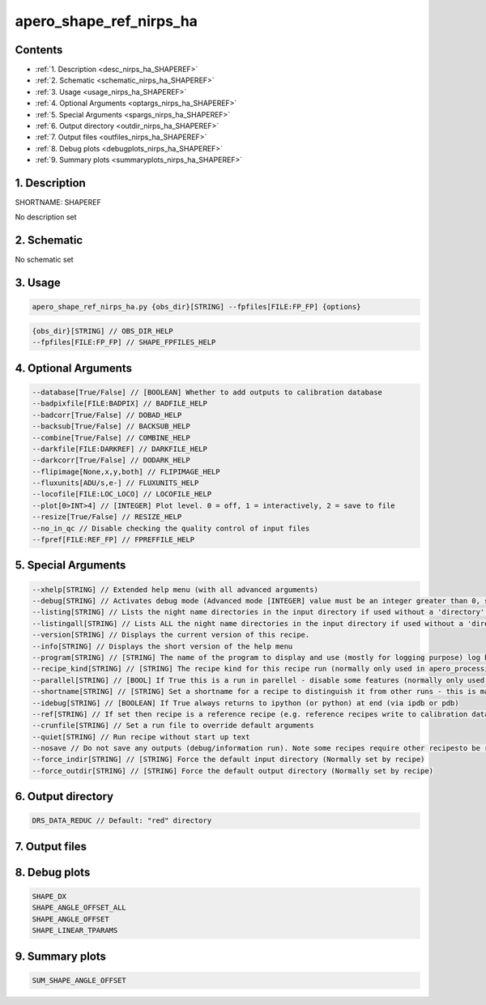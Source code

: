 
.. _recipes_nirps_ha_shaperef:


################################################################################
apero_shape_ref_nirps_ha
################################################################################



Contents
================================================================================

* :ref:`1. Description <desc_nirps_ha_SHAPEREF>`
* :ref:`2. Schematic <schematic_nirps_ha_SHAPEREF>`
* :ref:`3. Usage <usage_nirps_ha_SHAPEREF>`
* :ref:`4. Optional Arguments <optargs_nirps_ha_SHAPEREF>`
* :ref:`5. Special Arguments <spargs_nirps_ha_SHAPEREF>`
* :ref:`6. Output directory <outdir_nirps_ha_SHAPEREF>`
* :ref:`7. Output files <outfiles_nirps_ha_SHAPEREF>`
* :ref:`8. Debug plots <debugplots_nirps_ha_SHAPEREF>`
* :ref:`9. Summary plots <summaryplots_nirps_ha_SHAPEREF>`


1. Description
================================================================================


.. _desc_nirps_ha_SHAPEREF:


SHORTNAME: SHAPEREF


No description set


2. Schematic
================================================================================


.. _schematic_nirps_ha_SHAPEREF:


No schematic set


3. Usage
================================================================================


.. _usage_nirps_ha_SHAPEREF:


.. code-block:: 

    apero_shape_ref_nirps_ha.py {obs_dir}[STRING] --fpfiles[FILE:FP_FP] {options}


.. code-block:: 

     {obs_dir}[STRING] // OBS_DIR_HELP
     --fpfiles[FILE:FP_FP] // SHAPE_FPFILES_HELP


4. Optional Arguments
================================================================================


.. _optargs_nirps_ha_SHAPEREF:


.. code-block:: 

     --database[True/False] // [BOOLEAN] Whether to add outputs to calibration database
     --badpixfile[FILE:BADPIX] // BADFILE_HELP
     --badcorr[True/False] // DOBAD_HELP
     --backsub[True/False] // BACKSUB_HELP
     --combine[True/False] // COMBINE_HELP
     --darkfile[FILE:DARKREF] // DARKFILE_HELP
     --darkcorr[True/False] // DODARK_HELP
     --flipimage[None,x,y,both] // FLIPIMAGE_HELP
     --fluxunits[ADU/s,e-] // FLUXUNITS_HELP
     --locofile[FILE:LOC_LOCO] // LOCOFILE_HELP
     --plot[0>INT>4] // [INTEGER] Plot level. 0 = off, 1 = interactively, 2 = save to file
     --resize[True/False] // RESIZE_HELP
     --no_in_qc // Disable checking the quality control of input files
     --fpref[FILE:REF_FP] // FPREFFILE_HELP


5. Special Arguments
================================================================================


.. _spargs_nirps_ha_SHAPEREF:


.. code-block:: 

     --xhelp[STRING] // Extended help menu (with all advanced arguments)
     --debug[STRING] // Activates debug mode (Advanced mode [INTEGER] value must be an integer greater than 0, setting the debug level)
     --listing[STRING] // Lists the night name directories in the input directory if used without a 'directory' argument or lists the files in the given 'directory' (if defined). Only lists up to 15 files/directories
     --listingall[STRING] // Lists ALL the night name directories in the input directory if used without a 'directory' argument or lists the files in the given 'directory' (if defined)
     --version[STRING] // Displays the current version of this recipe.
     --info[STRING] // Displays the short version of the help menu
     --program[STRING] // [STRING] The name of the program to display and use (mostly for logging purpose) log becomes date | {THIS STRING} | Message
     --recipe_kind[STRING] // [STRING] The recipe kind for this recipe run (normally only used in apero_processing.py)
     --parallel[STRING] // [BOOL] If True this is a run in parellel - disable some features (normally only used in apero_processing.py)
     --shortname[STRING] // [STRING] Set a shortname for a recipe to distinguish it from other runs - this is mainly for use with apero processing but will appear in the log database
     --idebug[STRING] // [BOOLEAN] If True always returns to ipython (or python) at end (via ipdb or pdb)
     --ref[STRING] // If set then recipe is a reference recipe (e.g. reference recipes write to calibration database as reference calibrations)
     --crunfile[STRING] // Set a run file to override default arguments
     --quiet[STRING] // Run recipe without start up text
     --nosave // Do not save any outputs (debug/information run). Note some recipes require other recipesto be run. Only use --nosave after previous recipe runs have been run successfully at least once.
     --force_indir[STRING] // [STRING] Force the default input directory (Normally set by recipe)
     --force_outdir[STRING] // [STRING] Force the default output directory (Normally set by recipe)


6. Output directory
================================================================================


.. _outdir_nirps_ha_SHAPEREF:


.. code-block:: 

    DRS_DATA_REDUC // Default: "red" directory


7. Output files
================================================================================


.. _outfiles_nirps_ha_SHAPEREF:


.. csv-table:: Outputs
   :file: rout_SHAPEREF.csv
   :header-rows: 1
   :class: csvtable


8. Debug plots
================================================================================


.. _debugplots_nirps_ha_SHAPEREF:


.. code-block:: 

    SHAPE_DX
    SHAPE_ANGLE_OFFSET_ALL
    SHAPE_ANGLE_OFFSET
    SHAPE_LINEAR_TPARAMS


9. Summary plots
================================================================================


.. _summaryplots_nirps_ha_SHAPEREF:


.. code-block:: 

    SUM_SHAPE_ANGLE_OFFSET

